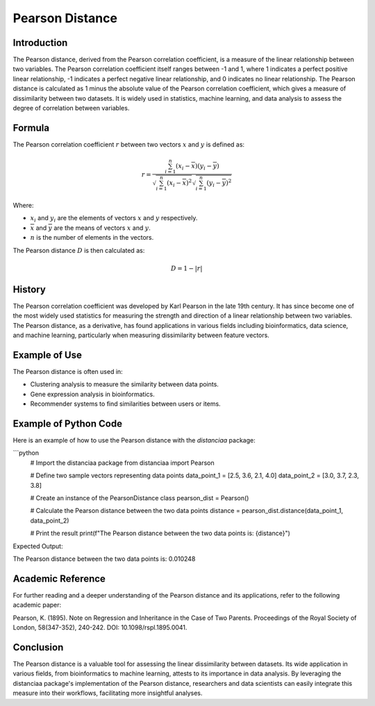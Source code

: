 Pearson Distance
================

Introduction
------------

The Pearson distance, derived from the Pearson correlation coefficient, is a measure of the linear relationship between two variables. The Pearson correlation coefficient itself ranges between -1 and 1, where 1 indicates a perfect positive linear relationship, -1 indicates a perfect negative linear relationship, and 0 indicates no linear relationship. The Pearson distance is calculated as 1 minus the absolute value of the Pearson correlation coefficient, which gives a measure of dissimilarity between two datasets. It is widely used in statistics, machine learning, and data analysis to assess the degree of correlation between variables.

Formula
-------

The Pearson correlation coefficient :math:`r` between two vectors :math:`x` and :math:`y` is defined as:

.. math::

    r = \frac{\sum_{i=1}^{n} (x_i - \overline{x})(y_i - \overline{y})}{\sqrt{\sum_{i=1}^{n} (x_i - \overline{x})^2}\sqrt{\sum_{i=1}^{n} (y_i - \overline{y})^2}}

Where:

- :math:`x_i` and :math:`y_i` are the elements of vectors :math:`x` and :math:`y` respectively.

- :math:`\overline{x}` and :math:`\overline{y}` are the means of vectors :math:`x` and :math:`y`.

- :math:`n` is the number of elements in the vectors.

The Pearson distance :math:`D` is then calculated as:

.. math::

    D = 1 - |r|

History
-------

The Pearson correlation coefficient was developed by Karl Pearson in the late 19th century. It has since become one of the most widely used statistics for measuring the strength and direction of a linear relationship between two variables. The Pearson distance, as a derivative, has found applications in various fields including bioinformatics, data science, and machine learning, particularly when measuring dissimilarity between feature vectors.

Example of Use
--------------

The Pearson distance is often used in:

- Clustering analysis to measure the similarity between data points.
- Gene expression analysis in bioinformatics.
- Recommender systems to find similarities between users or items.

Example of Python Code
----------------------

Here is an example of how to use the Pearson distance with the `distanciaa` package:

```python
    # Import the distanciaa package
    from distanciaa import Pearson

    # Define two sample vectors representing data points
    data_point_1 = [2.5, 3.6, 2.1, 4.0]
    data_point_2 = [3.0, 3.7, 2.3, 3.8]

    # Create an instance of the PearsonDistance class
    pearson_dist = Pearson()

    # Calculate the Pearson distance between the two data points
    distance = pearson_dist.distance(data_point_1, data_point_2)

    # Print the result
    print(f"The Pearson distance between the two data points is: {distance}")

Expected Output:

The Pearson distance between the two data points is: 0.010248

Academic Reference
------------------

For further reading and a deeper understanding of the Pearson distance and its applications, refer to the following academic paper:

Pearson, K. (1895). Note on Regression and Inheritance in the Case of Two Parents. Proceedings of the Royal Society of London, 58(347-352), 240-242. DOI: 10.1098/rspl.1895.0041.

Conclusion
----------
The Pearson distance is a valuable tool for assessing the linear dissimilarity between datasets. Its wide application in various fields, from bioinformatics to machine learning, attests to its importance in data analysis. By leveraging the distanciaa package's implementation of the Pearson distance, researchers and data scientists can easily integrate this measure into their workflows, facilitating more insightful analyses.

